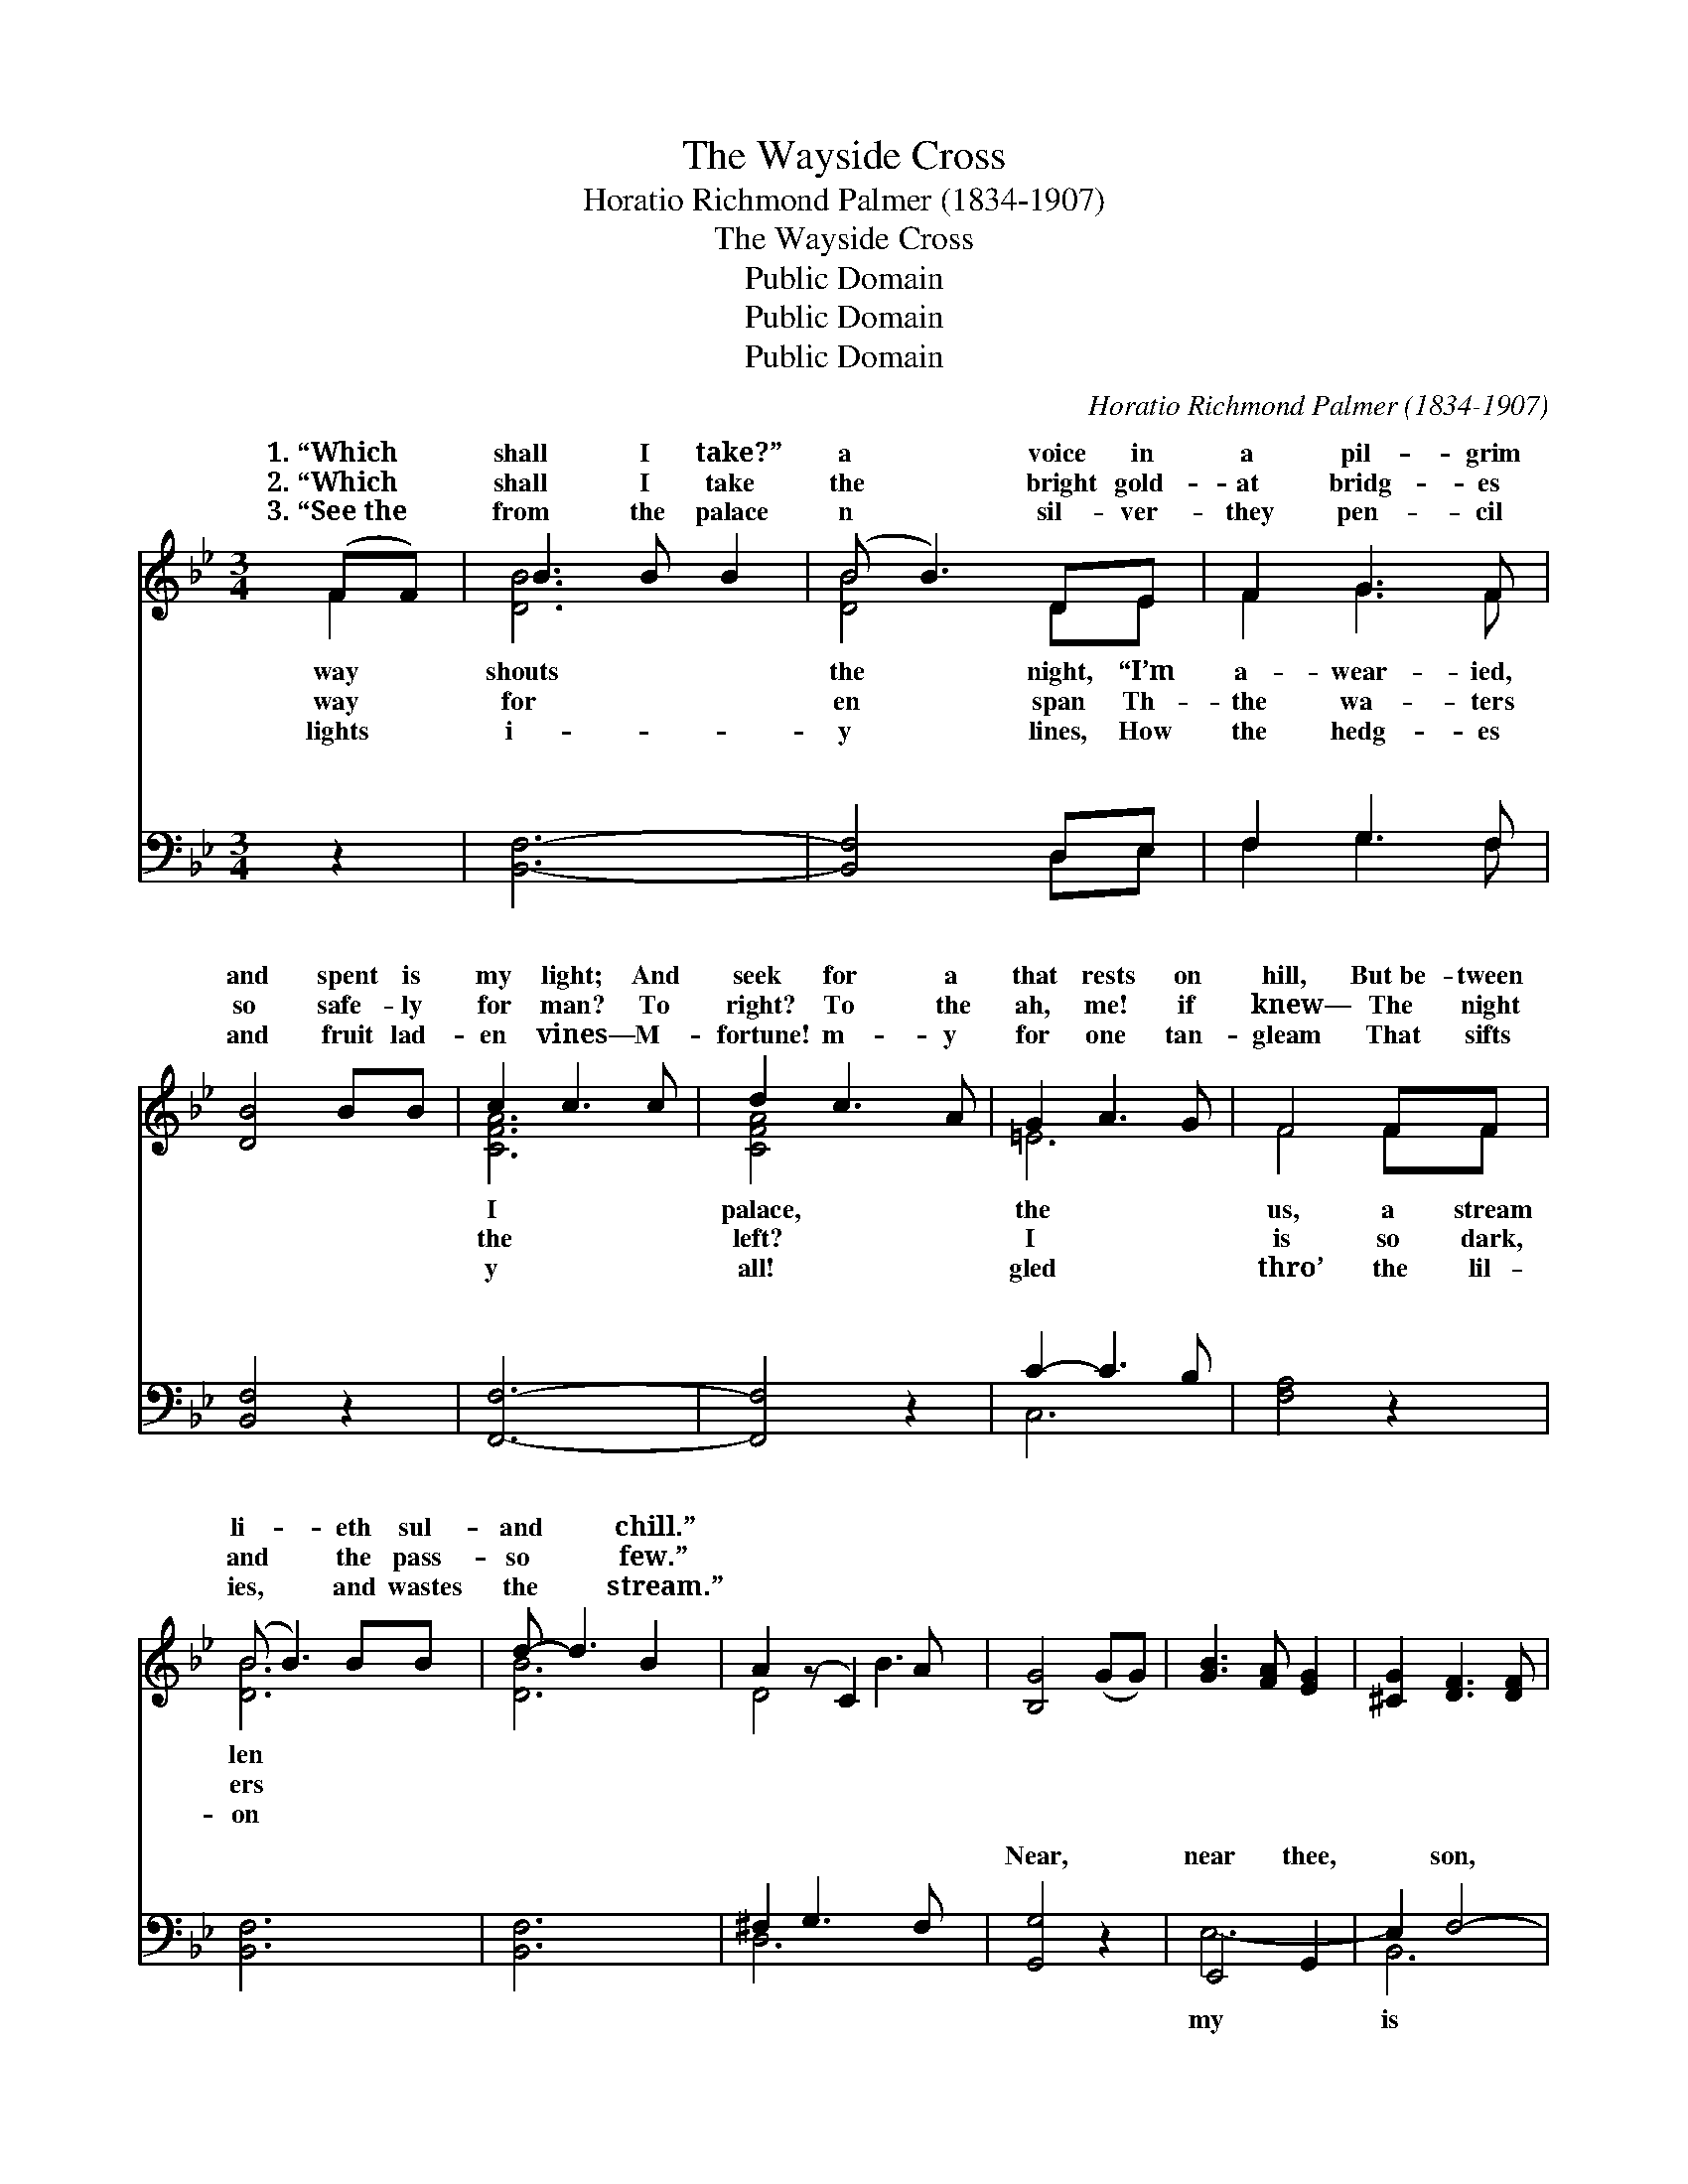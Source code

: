 X:1
T:The Wayside Cross
T:Horatio Richmond Palmer (1834-1907)
T:The Wayside Cross
T:Public Domain
T:Public Domain
T:Public Domain
C:Horatio Richmond Palmer (1834-1907)
Z:Public Domain
%%score ( 1 2 ) ( 3 4 )
L:1/8
M:3/4
K:Bb
V:1 treble 
V:2 treble 
V:3 bass 
V:4 bass 
V:1
 (FF) | B3 B B2 | (B B3) DE | F2 G3 F | [DB]4 BB | c2 c3 c | d2 c3 A | G2 A3 G | F4 FF | %9
w: 1.~“Which *|shall I take?”|a * voice in|a pil- grim|and spent is|my light; And|seek for a|that rests on|hill, But~be- tween|
w: 2.~“Which *|shall I take|the * bright gold-|at bridg- es|so safe- ly|for man? To|right? To the|ah, me! if|knew— The night|
w: 3.~“See~the *|from the palace|n * sil- ver-|they pen- cil|and fruit lad-|en vines— M-|fortune! m- y|for one tan-|gleam That sifts|
 (B B3) BB | d- d3 B2 | A2 (z C2) A x | [B,G]4 (GG) | [GB]3 [FA] [EG]2 | [^CG]2 [DF]3 [DF] | %15
w: li- * eth sul-|and * chill.”|||||
w: and * the pass-|so * few.”|||||
w: ies, * and wastes|the * stream.”|||||
 [A,CF]2 [B,DF]2 [CEF]2 | [B,DF-]4 ||"^Refrain" [FBd]2 | [Bd]2 [Bd]3 [Bd] | [Bd]4 [Bd][Bd] | %20
w: |||||
w: |||||
w: |||||
 [Be]2 [Be]2 [ce]2 | [Bd]2 z2 [Bd][Bd] | [Ac]2 [Ac]2 [Ac]2 | [Ac]4 ([Ac][Bd]) | [ce] [Bd]3 [Ac]2 | %25
w: |||||
w: |||||
w: |||||
 [Bd]2 z2 [Bd][ce] | [df]2 [df]2 [df]2 | [df]4 [ce][Bd] | [Bg]2 [eg]3 [eg] | [df]4 [Bd]2 | %30
w: |||||
w: |||||
w: |||||
 [df] [ce]3 [ce]2 | [ce] [Bd]3 [Bd]2 | [Ac]2 [Bd]2 [ce]2 | [Bd]4 [Bd]2 | B B3 [Bc]2 | %35
w: |||||
w: |||||
w: |||||
 [Bd] [Bd]3 [Bd]2 | [Bd] [Ac]3 [ce]2 | [Bd]4 |] %38
w: |||
w: |||
w: |||
V:2
 F2 | [DB]6 | [DB]4 DE | F2 G3 F | x6 | [CFA]6 | [CFA]4 x2 | =E6 | F4 FF | [DB]6 | [DB]6 | D4 B3 | %12
w: way|shouts|the night, “I’m|a- wear- ied,||I|palace,|the|us, a stream|len|||
w: way|for|en span Th-|the wa- ters||the|left?|I|is so dark,|ers|||
w: lights|i-|y lines, How|the hedg- es||y|all!|gled|thro’ the lil-|on|||
 x6 | x6 | x6 | x6 | x4 || x2 | x6 | x6 | x6 | x6 | x6 | x6 | x6 | x6 | x6 | x6 | x6 | x6 | x6 | %31
w: |||||||||||||||||||
w: |||||||||||||||||||
w: |||||||||||||||||||
 x6 | x6 | x6 | B B3 x2 | x6 | x6 | x4 |] %38
w: |||||||
w: |||||||
w: |||||||
V:3
 z2 | [B,,F,]6- | [B,,F,]4 D,E, | F,2 G,3 F, | [B,,F,]4 z2 | [F,,F,]6- | [F,,F,]4 z2 | C2- C3 B, | %8
w: |~|* ~ ~|~ ~ ~|~|~||~ * ~|
 [F,A,]4 z2 | [B,,F,]6 | [B,,F,]6 | ^F,2 G,3 F, x | [G,,G,]4 z2 | E,,4 G,,2 | E,2 F,4- | %15
w: ~|~|~|~ ~ ~|Near,|near thee,|* son,|
 .F,,2 .F,,2 .F,,2 | [B,,F,]4 || [B,,F,]2 | [B,,F,]2 [B,,F,]3 [B,,F,] | [B,,F,]4 [B,,F,][B,,F,] | %20
w: * the old|side|cross,|Like a gray|fri- ar cowled,|
 [E,G,]2 [E,G,]2 [E,G,]2 | [B,,F,]2 z2 [B,,F,][B,,F,] | F,2 F,2 F,2 | F,4 F,2 | F, F,3 F,2 | %25
w: in li- chens|and moss; And|its cross- beam|the bright|span, That bridg-|
 [B,,F,]2 z2 [B,,F,][B,,F,] | [B,,B,]2 [B,,B,]2 [B,,B,]2 | [B,,B,]4 [C,F,][D,F,] | %28
w: ters so safe-|ly for man;|That bridg- es|
 [E,B,]2 [E,B,]3 [E,B,] | [E,B,]4 [B,,F,]2 | F, F,3 F,2 | [B,,F,] [D,F,]3 [D,F,]2 | %32
w: the wa- ters|so safe-|ly for man.||
 [F,,F,]2 [F,,F,]2 [F,,F,]2 | [B,,F,]4 [B,,F,]2 | [E,G,] [E,G,]3 [E,G,]2 | %35
w: |||
 [B,,F,] [B,,F,]3 [B,,F,]2 | F, F,3 [F,,F,A,]2 | [B,,F,]4 |] %38
w: |||
V:4
 x2 | x6 | x4 D,E, | F,2 G,3 F, | x6 | x6 | x6 | C,6 | x6 | x6 | x6 | D,6 x | x6 | E,6- | B,,6 | %15
w: ||~ ~|~ ~ ~||||~||||~||my|is|
 F,6 | x4 || x2 | x6 | x6 | x6 | x6 | F,2 F,2 F,2 | F,4 F,2 | F, F,3 F,2 | x6 | x6 | x6 | x6 | x6 | %30
w: way-|||||||will point to|gold- en|es the wa-||||||
 F, F,3 F,2 | x6 | x6 | x6 | x6 | x6 | F, F,3 x2 | x4 |] %38
w: ||||||||

